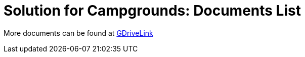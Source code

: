 = Solution for Campgrounds: Documents List

More documents can be found at https://drive.google.com/drive/folders/1yrYtOA3u9Lm8VJzTXjJJLV-D2IV6hFMX?usp=share_link[GDriveLink, window=_blank]

